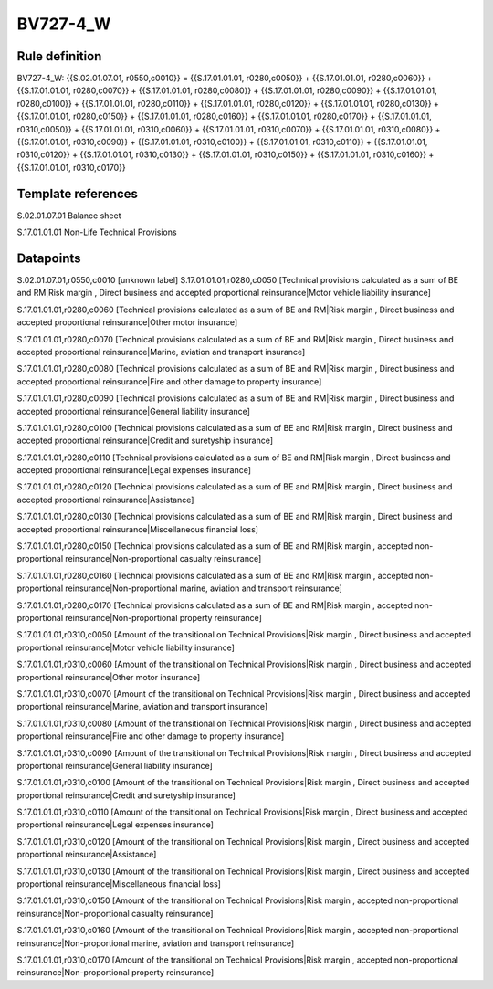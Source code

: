 =========
BV727-4_W
=========

Rule definition
---------------

BV727-4_W: {{S.02.01.07.01, r0550,c0010}} = {{S.17.01.01.01, r0280,c0050}} + {{S.17.01.01.01, r0280,c0060}} + {{S.17.01.01.01, r0280,c0070}} + {{S.17.01.01.01, r0280,c0080}} + {{S.17.01.01.01, r0280,c0090}} + {{S.17.01.01.01, r0280,c0100}} + {{S.17.01.01.01, r0280,c0110}} + {{S.17.01.01.01, r0280,c0120}} + {{S.17.01.01.01, r0280,c0130}} + {{S.17.01.01.01, r0280,c0150}} + {{S.17.01.01.01, r0280,c0160}} + {{S.17.01.01.01, r0280,c0170}} + {{S.17.01.01.01, r0310,c0050}} + {{S.17.01.01.01, r0310,c0060}} + {{S.17.01.01.01, r0310,c0070}} + {{S.17.01.01.01, r0310,c0080}} + {{S.17.01.01.01, r0310,c0090}} + {{S.17.01.01.01, r0310,c0100}} + {{S.17.01.01.01, r0310,c0110}} + {{S.17.01.01.01, r0310,c0120}} + {{S.17.01.01.01, r0310,c0130}} + {{S.17.01.01.01, r0310,c0150}} + {{S.17.01.01.01, r0310,c0160}} + {{S.17.01.01.01, r0310,c0170}}


Template references
-------------------

S.02.01.07.01 Balance sheet

S.17.01.01.01 Non-Life Technical Provisions


Datapoints
----------

S.02.01.07.01,r0550,c0010 [unknown label]
S.17.01.01.01,r0280,c0050 [Technical provisions calculated as a sum of BE and RM|Risk margin , Direct business and accepted proportional reinsurance|Motor vehicle liability insurance]

S.17.01.01.01,r0280,c0060 [Technical provisions calculated as a sum of BE and RM|Risk margin , Direct business and accepted proportional reinsurance|Other motor insurance]

S.17.01.01.01,r0280,c0070 [Technical provisions calculated as a sum of BE and RM|Risk margin , Direct business and accepted proportional reinsurance|Marine, aviation and transport insurance]

S.17.01.01.01,r0280,c0080 [Technical provisions calculated as a sum of BE and RM|Risk margin , Direct business and accepted proportional reinsurance|Fire and other damage to property insurance]

S.17.01.01.01,r0280,c0090 [Technical provisions calculated as a sum of BE and RM|Risk margin , Direct business and accepted proportional reinsurance|General liability insurance]

S.17.01.01.01,r0280,c0100 [Technical provisions calculated as a sum of BE and RM|Risk margin , Direct business and accepted proportional reinsurance|Credit and suretyship insurance]

S.17.01.01.01,r0280,c0110 [Technical provisions calculated as a sum of BE and RM|Risk margin , Direct business and accepted proportional reinsurance|Legal expenses insurance]

S.17.01.01.01,r0280,c0120 [Technical provisions calculated as a sum of BE and RM|Risk margin , Direct business and accepted proportional reinsurance|Assistance]

S.17.01.01.01,r0280,c0130 [Technical provisions calculated as a sum of BE and RM|Risk margin , Direct business and accepted proportional reinsurance|Miscellaneous financial loss]

S.17.01.01.01,r0280,c0150 [Technical provisions calculated as a sum of BE and RM|Risk margin , accepted non-proportional reinsurance|Non-proportional casualty reinsurance]

S.17.01.01.01,r0280,c0160 [Technical provisions calculated as a sum of BE and RM|Risk margin , accepted non-proportional reinsurance|Non-proportional marine, aviation and transport reinsurance]

S.17.01.01.01,r0280,c0170 [Technical provisions calculated as a sum of BE and RM|Risk margin , accepted non-proportional reinsurance|Non-proportional property reinsurance]

S.17.01.01.01,r0310,c0050 [Amount of the transitional on Technical Provisions|Risk margin , Direct business and accepted proportional reinsurance|Motor vehicle liability insurance]

S.17.01.01.01,r0310,c0060 [Amount of the transitional on Technical Provisions|Risk margin , Direct business and accepted proportional reinsurance|Other motor insurance]

S.17.01.01.01,r0310,c0070 [Amount of the transitional on Technical Provisions|Risk margin , Direct business and accepted proportional reinsurance|Marine, aviation and transport insurance]

S.17.01.01.01,r0310,c0080 [Amount of the transitional on Technical Provisions|Risk margin , Direct business and accepted proportional reinsurance|Fire and other damage to property insurance]

S.17.01.01.01,r0310,c0090 [Amount of the transitional on Technical Provisions|Risk margin , Direct business and accepted proportional reinsurance|General liability insurance]

S.17.01.01.01,r0310,c0100 [Amount of the transitional on Technical Provisions|Risk margin , Direct business and accepted proportional reinsurance|Credit and suretyship insurance]

S.17.01.01.01,r0310,c0110 [Amount of the transitional on Technical Provisions|Risk margin , Direct business and accepted proportional reinsurance|Legal expenses insurance]

S.17.01.01.01,r0310,c0120 [Amount of the transitional on Technical Provisions|Risk margin , Direct business and accepted proportional reinsurance|Assistance]

S.17.01.01.01,r0310,c0130 [Amount of the transitional on Technical Provisions|Risk margin , Direct business and accepted proportional reinsurance|Miscellaneous financial loss]

S.17.01.01.01,r0310,c0150 [Amount of the transitional on Technical Provisions|Risk margin , accepted non-proportional reinsurance|Non-proportional casualty reinsurance]

S.17.01.01.01,r0310,c0160 [Amount of the transitional on Technical Provisions|Risk margin , accepted non-proportional reinsurance|Non-proportional marine, aviation and transport reinsurance]

S.17.01.01.01,r0310,c0170 [Amount of the transitional on Technical Provisions|Risk margin , accepted non-proportional reinsurance|Non-proportional property reinsurance]



